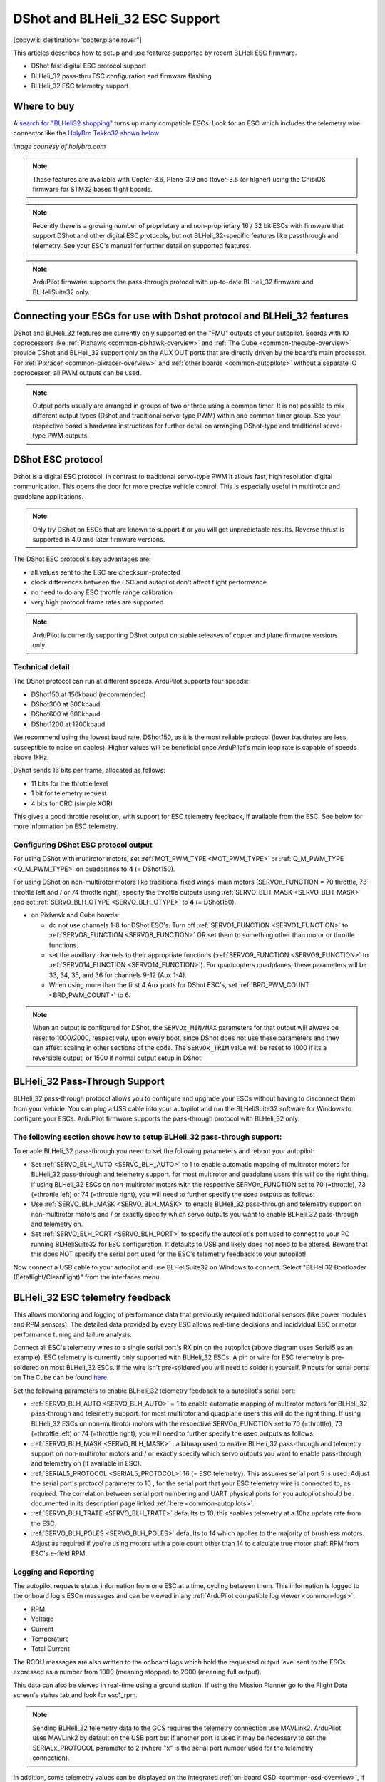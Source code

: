 .. _common-dshot:

===============================
DShot and BLHeli_32 ESC Support
===============================

[copywiki destination="copter,plane,rover"]

This articles describes how to setup and use features supported by recent BLHeli ESC firmware.

- DShot fast digital ESC protocol support
- BLHeli_32 pass-thru ESC configuration and firmware flashing
- BLHeli_32 ESC telemetry support

Where to buy
============

A `search for "BLHeli32 shopping" <https://www.google.com/search?q=blheli32&tbm=shop>`__ turns up many compatible ESCs.  Look for an ESC which includes the telemetry wire connector like the `HolyBro Tekko32 shown below <https://shop.holybro.com/holybro-tekko32-esc35a_p1074.html>`__

.. image:: ../../../images/dshot-telemwire.png
    :target: https://shop.holybro.com/holybro-tekko32-esc35a_p1074.html

*image courtesy of holybro.com*

.. note::

   These features are available with Copter-3.6, Plane-3.9 and Rover-3.5 (or higher) using the ChibiOS firmware for STM32 based flight boards.

.. note::
   Recently there is a growing number of proprietary and non-proprietary 16 / 32 bit ESCs with firmware that support DShot and other digital ESC protocols, but not BLHeli_32-specific features like passthrough and telemetry. See your ESC's manual for further detail on supported features.


.. note::
   ArduPilot firmware supports the pass-through protocol with up-to-date BLHeli_32 firmware and BLHeliSuite32 only.


Connecting your ESCs for use with Dshot protocol and BLHeli_32 features
=======================================================================

.. image:: ../../../images/dshot-pixhawk.jpg
    :target: ../_images/dshot-pixhawk.jpg
    :width: 600px

DShot and BLHeli_32 features are currently only supported on the "FMU" outputs of your autopilot. Boards with IO coprocessors like :ref:`Pixhawk <common-pixhawk-overview>` and :ref:`The Cube <common-thecube-overview>` provide DShot and BLHeli_32 support only on the AUX OUT ports that are directly driven by the board's main processor.
For :ref:`Pixracer <common-pixracer-overview>` and :ref:`other boards <common-autopilots>` without a separate IO coprocessor, all PWM outputs can be used.

.. note::
   Output ports usually are arranged in groups of two or three using a common timer. It is not possible to mix different output types (Dshot and traditional servo-type PWM) within one common timer group. See your respective board's hardware instructions for further detail on arranging DShot-type and traditional servo-type PWM outputs.


DShot ESC protocol
==================

Dshot is a digital ESC protocol. In contrast to traditional servo-type PWM it allows fast, high resolution digital communication. This opens the door for more precise vehicle control. This is especially useful in multirotor and quadplane applications.

..  note::
   Only try DShot on ESCs that are known to support it or you will get unpredictable results. Reverse thrust is supported in 4.0 and later firmware versions.

The DShot ESC protocol's key advantages are:

- all values sent to the ESC are checksum-protected
- clock differences between the ESC and autopilot don't affect flight performance
- no need to do any ESC throttle range calibration
- very high protocol frame rates are supported

..  note::
   ArduPilot is currently supporting DShot output on stable releases of copter and plane firmware versions only.


Technical detail
----------------

The DShot protocol can run at different speeds. ArduPilot supports four speeds:

- DShot150 at 150kbaud (recommended)
- DShot300 at 300kbaud
- DShot600 at 600kbaud
- DShot1200 at 1200kbaud

We recommend using the lowest baud rate, DShot150, as it is the most reliable protocol (lower baudrates are less susceptible to noise on cables). Higher values will be beneficial once ArduPilot's main loop rate is capable of speeds above 1kHz.

DShot sends 16 bits per frame, allocated as follows:

- 11 bits for the throttle level
- 1 bit for telemetry request
- 4 bits for CRC (simple XOR)

This gives a good throttle resolution, with support for ESC telemetry feedback, if available from the ESC. See below for more information on ESC telemetry.


Configuring DShot ESC protocol output
-------------------------------------

For using DShot with multirotor motors, set :ref:`MOT_PWM_TYPE <MOT_PWM_TYPE>` or :ref:`Q_M_PWM_TYPE <Q_M_PWM_TYPE>` on quadplanes to **4** (= DShot150).

For using DShot on non-multirotor motors like traditional fixed wings' main motors (SERVOn_FUNCTION = 70 throttle, 73 throttle left and / or 74 throttle right), specify the throttle outputs using :ref:`SERVO_BLH_MASK <SERVO_BLH_MASK>` and set :ref:`SERVO_BLH_OTYPE <SERVO_BLH_OTYPE>` to **4** (= DShot150).

- on Pixhawk and Cube boards:

  - do not use channels 1-8 for DShot ESC's. Turn off :ref:`SERVO1_FUNCTION <SERVO1_FUNCTION>` to :ref:`SERVO8_FUNCTION <SERVO8_FUNCTION>` OR set them to something other than motor or throttle functions.

  - set the auxillary channels to their appropriate functions (:ref:`SERVO9_FUNCTION <SERVO9_FUNCTION>` to :ref:`SERVO14_FUNCTION <SERVO14_FUNCTION>`). For quadcopters quadplanes, these parameters will be 33, 34, 35, and 36 for channels 9-12 (Aux 1-4).
  - When using more than the first 4 Aux ports for DShot ESC's, set :ref:`BRD_PWM_COUNT <BRD_PWM_COUNT>` to 6.


.. note:: When an output is configured for DShot, the ``SERVOx_MIN/MAX`` parameters for that output will always be reset to 1000/2000, respectively, upon every boot, since DShot does not use these parameters and they can affect scaling in other sections of the code. The ``SERVOx_TRIM``  value will be reset to 1000 if its a reversible output, or 1500 if normal output setup in DShot.

BLHeli_32 Pass-Through Support
==============================

BLHeli_32 pass-through protocol allows you to configure and upgrade your ESCs without having to disconnect them from your vehicle. You can plug a USB cable into your autopilot and run the BLHeliSuite32 software for Windows to configure your ESCs. ArduPilot firmware supports the pass-through protocol with BLHeli_32 only.

The following section shows how to setup BLHeli_32 pass-through support:
------------------------------------------------------------------------

..  youtube:: np7xXY_e5sA
    :width: 100%


To enable BLHeli_32 pass-through you need to set the following parameters and reboot your autopilot:

- Set :ref:`SERVO_BLH_AUTO <SERVO_BLH_AUTO>` to 1 to enable automatic mapping of multirotor motors for BLHeli_32 pass-through and telemetry support. for most multirotor and quadplane users this will do the right thing. if using BLHeli_32 ESCs on non-multirotor motors with the respective SERVOn_FUNCTION set to 70 (=throttle), 73 (=throttle left) or 74 (=throttle right), you will need to further specify the used outputs as follows:

- Use :ref:`SERVO_BLH_MASK <SERVO_BLH_MASK>` to enable BLHeli_32 pass-through and telemetry support on non-multirotor motors and / or exactly specify which servo outputs you want to enable BLHeli_32 pass-through and telemetry on.

- Set :ref:`SERVO_BLH_PORT <SERVO_BLH_PORT>` to specify the autopilot's port used to connect to your PC running BLHeliSuite32 for ESC configuration. It defaults to USB and likely does not need to be altered. Beware that this does NOT specify the serial port used for the ESC's telemetry feedback to your autopilot!

Now connect a USB cable to your autopilot and use BLHeliSuite32 on Windows to connect. Select "BLHeli32 Bootloader (Betaflight/Cleanflight)" from the interfaces menu.

.. image:: ../../../images/blhelisuite32.jpg
    :target: ../_images/blhelisuite32.jpg

.. _common-dshot-blheli-telemetry:

BLHeli_32 ESC telemetry feedback
================================

This allows monitoring and logging of performance data that previously required additional sensors (like power modules and RPM sensors). The detailed data provided by every ESC allows real-time decisions and indidvidual ESC or motor performance tuning and failure analysis.

Connect all ESC's telemetry wires to a single serial port's RX pin on the autopilot (above diagram uses Serial5 as an example). ESC telemetry is currently only supported with BLHeli_32 ESCs. A pin or wire for ESC telemetry is pre-soldered on most BLHeli_32 ESCs. If the wire isn't pre-soldered you will need to solder it yourself. Pinouts for serial ports on The Cube can be found `here <https://ardupilot.org/copter/docs/common-pixhawk-serial-names.html>`__.

Set the following parameters to enable BLHeli_32 telemetry feedback to a autopilot's serial port:

- :ref:`SERVO_BLH_AUTO <SERVO_BLH_AUTO>` = 1 to enable automatic mapping of multirotor motors for BLHeli_32 pass-through and telemetry support. for most multirotor and quadplane users this will do the right thing. If using BLHeli_32 ESCs on non-multirotor motors with the respective SERVOn_FUNCTION set to 70 (=throttle), 73 (=throttle left) or 74 (=throttle right), you will need to further specify the used outputs as follows:

- :ref:`SERVO_BLH_MASK <SERVO_BLH_MASK>` : a bitmap used to enable BLHeli_32 pass-through and telemetry support on non-multirotor motors and / or exactly specify which servo outputs you want to enable pass-through and telemetry on (if available in ESC).

- :ref:`SERIAL5_PROTOCOL <SERIAL5_PROTOCOL>` 16 (= ESC telemetry). This assumes serial port 5 is used. Adjust the serial port's protocol parameter to 16 , for the serial port that your ESC telemetry wire is connected to, as required. The correlation between serial port numbering and UART physical ports for you autopilot should be documented in its description page linked :ref:`here <common-autopilots>`.

- :ref:`SERVO_BLH_TRATE <SERVO_BLH_TRATE>` defaults to 10. this enables telemetry at a 10hz update rate from the ESC.

- :ref:`SERVO_BLH_POLES <SERVO_BLH_POLES>` defaults to 14 which applies to the majority of brushless motors. Adjust as required if you're using motors with a pole count other than 14 to calculate true motor shaft RPM from ESC's e-field RPM.

Logging and Reporting
---------------------

The autopilot requests status information from one ESC at a time, cycling between them. This information is logged to the onboard log's ESCn messages and can be viewed in any :ref:`ArduPilot compatible log viewer <common-logs>`.

- RPM
- Voltage
- Current
- Temperature
- Total Current

The RCOU messages are also written to the onboard logs which hold the requested output level sent to the ESCs expressed as a number from 1000 (meaning stopped) to 2000 (meaning full output).

This data can also be viewed in real-time using a ground station.  If using the Mission Planner go to the Flight Data screen's status tab and look for esc1_rpm.

.. image:: ../../../images/dshot-realtime-esc-telem-in-mp.jpg
    :target: ../_images/dshot-realtime-esc-telem-in-mp.jpg
    :width: 450px

.. note::

   Sending BLHeli_32 telemetry data to the GCS requires the telemetry connection use MAVLink2.  ArduPilot uses MAVLink2 by default on the USB port but if another port is used it may be necessary to set the SERIALx_PROTOCOL parameter to 2 (where "x" is the serial port number used for the telemetry connection).

In addition, some telemetry values can be displayed on the integrated :ref:`on-board OSD <common-osd-overview>`, if your autopilot has one.
